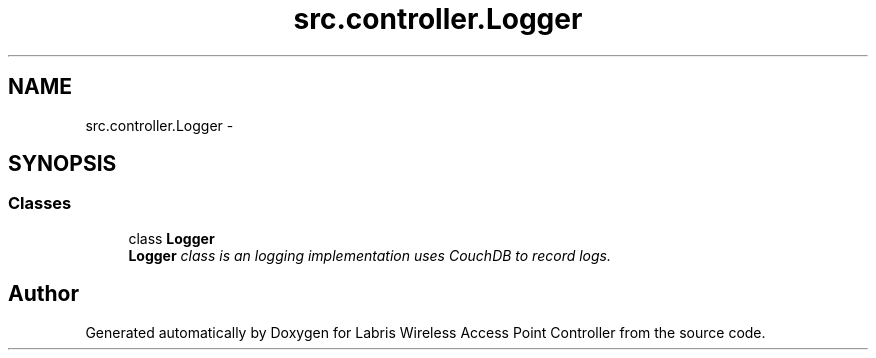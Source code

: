 .TH "src.controller.Logger" 3 "Thu Apr 25 2013" "Version v1.1.0" "Labris Wireless Access Point Controller" \" -*- nroff -*-
.ad l
.nh
.SH NAME
src.controller.Logger \- 
.SH SYNOPSIS
.br
.PP
.SS "Classes"

.in +1c
.ti -1c
.RI "class \fBLogger\fP"
.br
.RI "\fI\fBLogger\fP class is an logging implementation uses CouchDB to record logs\&. \fP"
.in -1c
.SH "Author"
.PP 
Generated automatically by Doxygen for Labris Wireless Access Point Controller from the source code\&.
